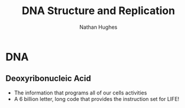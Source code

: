 #+TITLE: DNA Structure and Replication
#+OPTIONS: toc:nil 
#+AUTHOR: Nathan Hughes 

* DNA 
** Deoxyribonucleic Acid
- The information that programs all of our cells activities
- A 6 billion letter, long code that provides the instruction set for LIFE! 

